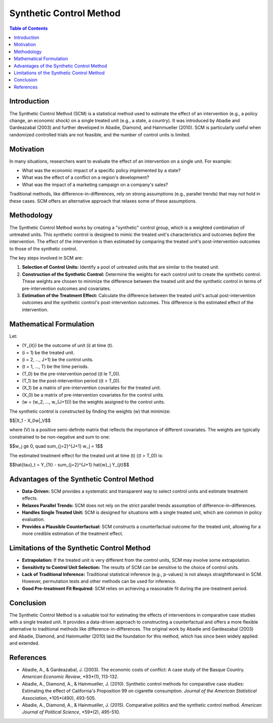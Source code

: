 ==========================
Synthetic Control Method
==========================

.. contents:: Table of Contents
   :depth: 2

Introduction
------------
The Synthetic Control Method (SCM) is a statistical method used to estimate the effect of an intervention (e.g., a policy change, an economic shock) on a single treated unit (e.g., a state, a country).  It was introduced by Abadie and Gardeazabal (2003) and further developed in Abadie, Diamond, and Hainmueller (2010).  SCM is particularly useful when randomized controlled trials are not feasible, and the number of control units is limited.

Motivation
------------
In many situations, researchers want to evaluate the effect of an intervention on a single unit.  For example:

* What was the economic impact of a specific policy implemented by a state?
* What was the effect of a conflict on a region's development?
* What was the impact of a marketing campaign on a company's sales?

Traditional methods, like difference-in-differences, rely on strong assumptions (e.g., parallel trends) that may not hold in these cases.  SCM offers an alternative approach that relaxes some of these assumptions.

Methodology
-----------
The Synthetic Control Method works by creating a "synthetic" control group, which is a weighted combination of untreated units.  This synthetic control is designed to mimic the treated unit's characteristics and outcomes *before* the intervention.  The effect of the intervention is then estimated by comparing the treated unit's post-intervention outcomes to those of the synthetic control.

The key steps involved in SCM are:

1.  **Selection of Control Units:** Identify a pool of untreated units that are similar to the treated unit.
2.  **Construction of the Synthetic Control:** Determine the weights for each control unit to create the synthetic control.  These weights are chosen to minimize the difference between the treated unit and the synthetic control in terms of pre-intervention outcomes and covariates.
3.  **Estimation of the Treatment Effect:** Calculate the difference between the treated unit's actual post-intervention outcomes and the synthetic control's post-intervention outcomes.  This difference is the estimated effect of the intervention.

Mathematical Formulation
-----------------------
Let:

* \(Y_{it}\) be the outcome of unit \(i\) at time \(t\).
* \(i = 1\) be the treated unit.
* \(i = 2, ..., J+1\) be the control units.
* \(t = 1, ..., T\) be the time periods.
* \(T_0\) be the pre-intervention period (\(t \le T_0\)).
* \(T_1\) be the post-intervention period (\(t > T_0\)).
* \(X_1\) be a matrix of pre-intervention covariates for the treated unit.
* \(X_0\) be a matrix of pre-intervention covariates for the control units.
* \(w = (w_2, ..., w_{J+1})\) be the weights assigned to the control units.

The synthetic control is constructed by finding the weights \(w\) that minimize:

$$\|X_1 - X_0w\|_V$$

where \(V\) is a positive semi-definite matrix that reflects the importance of different covariates.  The weights are typically constrained to be non-negative and sum to one:

$$w_j \ge 0, \quad \sum_{j=2}^{J+1} w_j = 1$$

The estimated treatment effect for the treated unit at time \(t\) (\(t > T_0\)) is:

$$\hat{\tau}_t = Y_{1t} - \sum_{j=2}^{J+1} \hat{w}_j Y_{jt}$$

Advantages of the Synthetic Control Method
-----------------------------------------

* **Data-Driven:** SCM provides a systematic and transparent way to select control units and estimate treatment effects.
* **Relaxes Parallel Trends:** SCM does not rely on the strict parallel trends assumption of difference-in-differences.
* **Handles Single Treated Unit:** SCM is designed for situations with a single treated unit, which are common in policy evaluation.
* **Provides a Plausible Counterfactual:** SCM constructs a counterfactual outcome for the treated unit, allowing for a more credible estimation of the treatment effect.

Limitations of the Synthetic Control Method
-----------------------------------------

* **Extrapolation:** If the treated unit is very different from the control units, SCM may involve some extrapolation.
* **Sensitivity to Control Unit Selection:** The results of SCM can be sensitive to the choice of control units.
* **Lack of Traditional Inference:** Traditional statistical inference (e.g., p-values) is not always straightforward in SCM.  However, permutation tests and other methods can be used for inference.
* **Good Pre-treatment Fit Required:** SCM relies on achieving a reasonable fit during the pre-treatment period.

Conclusion
----------
The Synthetic Control Method is a valuable tool for estimating the effects of interventions in comparative case studies with a single treated unit.  It provides a data-driven approach to constructing a counterfactual and offers a more flexible alternative to traditional methods like difference-in-differences.  The original work by Abadie and Gardeazabal (2003) and Abadie, Diamond, and Hainmueller (2010) laid the foundation for this method, which has since been widely applied and extended.

References
----------

* Abadie, A., & Gardeazabal, J. (2003). The economic costs of conflict: A case study of the Basque Country. *American Economic Review*, *93*(1), 113-132.
* Abadie, A., Diamond, A., & Hainmueller, J. (2010). Synthetic control methods for comparative case studies: Estimating the effect of California's Proposition 99 on cigarette consumption. *Journal of the American Statistical Association*, *105*(490), 493-505.
* Abadie, A., Diamond, A., & Hainmueller, J. (2015). Comparative politics and the synthetic control method. *American Journal of Political Science*, *59*(2), 495-510.